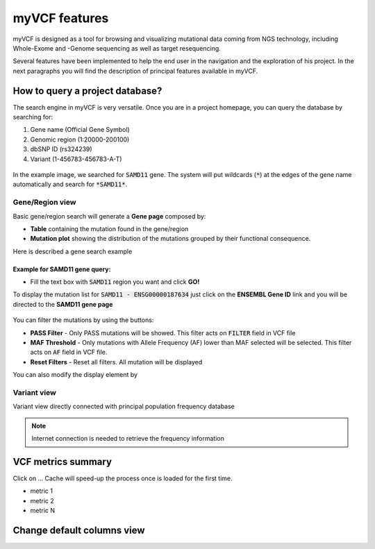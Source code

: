 myVCF features
==============

myVCF is designed as a tool for browsing and visualizing mutational data coming from NGS technology, including Whole-Exome and -Genome sequencing as well as target resequencing.

Several features have been implemented to help the end user in the navigation and the exploration of his project. In the next paragraphs you will find the description of principal features available in myVCF.

How to query a project database?
--------------------------------

The search engine in myVCF is very versatile.
Once you are in a project homepage, you can query the database by searching for:

1. Gene name (Official Gene Symbol)
2. Genomic region (1:20000-200100)
3. dbSNP ID (rs324239)
4. Variant (1-456783-456783-A-T)

.. figure:: img/myVCF_search_SAMD11.png
   :scale: 50 %
   :alt: search samd11
   :align: center

In the example image, we searched for :code:`SAMD11` gene. The system will put wildcards (:code:`*`) at the edges of the gene name automatically and search for :code:`*SAMD11*`.

Gene/Region view
^^^^^^^^^^^^^^^^

Basic gene/region search will generate a **Gene page** composed by:

- **Table** containing the mutation found in the gene/region
- **Mutation plot** showing the distribution of the mutations grouped by their functional consequence.

Here is described a gene search example

Example for **SAMD11** gene query:
~~~~~~~~~~~~~~~~~~~~~~~~~~~~~~~~~~

- Fill the text box with :code:`SAMD11` region you want and click **GO!**

To display the mutation list for :code:`SAMD11 - ENSG00000187634` just click on the **ENSEMBL Gene ID** link and you will be directed to the **SAMD11 gene page**

.. figure:: img/myVCF_results_SAMD11_part1.png
   :scale: 50 %
   :alt: search samd11
   :align: center

You can filter the mutations by using the buttons:

- **PASS Filter** - Only PASS mutations will be showed. This filter acts on :code:`FILTER` field in VCF file
- **MAF Threshold** - Only mutations with Allele Frequency (AF) lower than MAF selected will be selected. This filter acts on :code:`AF` field in VCF file.
- **Reset Filters** - Reset all filters. All mutation will be displayed

You can also modify the display element by 

Variant view
^^^^^^^^^^^^

Variant view directly connected with principal population frequency database

.. Note:: Internet connection is needed to retrieve the frequency information

VCF metrics summary
-------------------

Click on ...
Cache will speed-up the process once is loaded for the first time.

- metric 1
- metric 2
- metric N

Change default columns view
---------------------------
